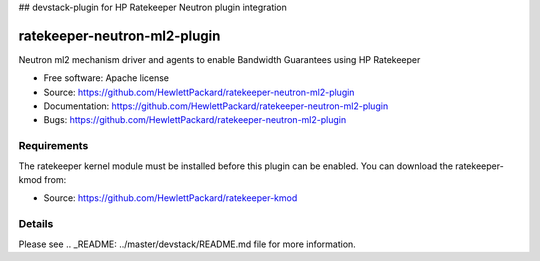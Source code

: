 ## devstack-plugin for HP Ratekeeper Neutron plugin integration

===============================
ratekeeper-neutron-ml2-plugin
===============================

Neutron ml2 mechanism driver and agents to enable Bandwidth Guarantees using HP Ratekeeper

* Free software: Apache license
* Source: https://github.com/HewlettPackard/ratekeeper-neutron-ml2-plugin
* Documentation: https://github.com/HewlettPackard/ratekeeper-neutron-ml2-plugin
* Bugs: https://github.com/HewlettPackard/ratekeeper-neutron-ml2-plugin

Requirements
============

The ratekeeper kernel module must be installed before this plugin can be enabled.
You can download the ratekeeper-kmod from:

* Source: https://github.com/HewlettPackard/ratekeeper-kmod

Details
=======

Please see .. _README: ../master/devstack/README.md file for more information.

